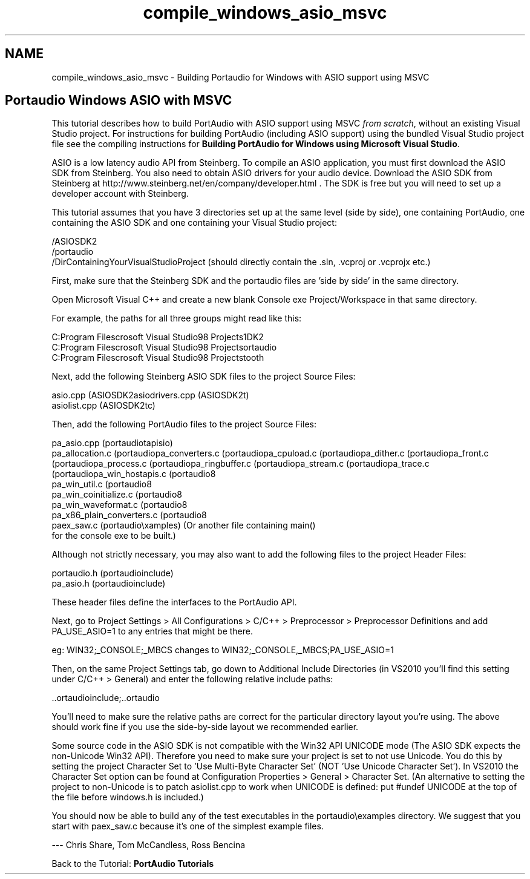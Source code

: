 .TH "compile_windows_asio_msvc" 3 "Thu Apr 28 2016" "Audacity" \" -*- nroff -*-
.ad l
.nh
.SH NAME
compile_windows_asio_msvc \- Building Portaudio for Windows with ASIO support using MSVC 

.SH "Portaudio Windows ASIO with MSVC"
.PP
This tutorial describes how to build PortAudio with ASIO support using MSVC \fIfrom scratch\fP, without an existing Visual Studio project\&. For instructions for building PortAudio (including ASIO support) using the bundled Visual Studio project file see the compiling instructions for \fBBuilding PortAudio for Windows using Microsoft Visual Studio\fP\&.
.PP
ASIO is a low latency audio API from Steinberg\&. To compile an ASIO application, you must first download the ASIO SDK from Steinberg\&. You also need to obtain ASIO drivers for your audio device\&. Download the ASIO SDK from Steinberg at http://www.steinberg.net/en/company/developer.html \&. The SDK is free but you will need to set up a developer account with Steinberg\&.
.PP
This tutorial assumes that you have 3 directories set up at the same level (side by side), one containing PortAudio, one containing the ASIO SDK and one containing your Visual Studio project:
.PP
.PP
.nf
/ASIOSDK2 
/portaudio
/DirContainingYourVisualStudioProject  (should directly contain the \&.sln, \&.vcproj or \&.vcprojx etc\&.)
.fi
.PP
.PP
First, make sure that the Steinberg SDK and the portaudio files are 'side by side' in the same directory\&.
.PP
Open Microsoft Visual C++ and create a new blank Console exe Project/Workspace in that same directory\&.
.PP
For example, the paths for all three groups might read like this:
.PP
.PP
.nf
C:\Program Files\Microsoft Visual Studio\VC98\My Projects\ASIOSDK2
C:\Program Files\Microsoft Visual Studio\VC98\My Projects\portaudio
C:\Program Files\Microsoft Visual Studio\VC98\My Projects\Sawtooth
.fi
.PP
.PP
Next, add the following Steinberg ASIO SDK files to the project Source Files:
.PP
.PP
.nf
asio\&.cpp                        (ASIOSDK2\common)
asiodrivers\&.cpp                 (ASIOSDK2\host)
asiolist\&.cpp                    (ASIOSDK2\host\pc)
.fi
.PP
.PP
Then, add the following PortAudio files to the project Source Files:
.PP
.PP
.nf
pa_asio\&.cpp                     (portaudio\src\hostapi\asio)
pa_allocation\&.c                 (portaudio\src\common)
pa_converters\&.c                 (portaudio\src\common)
pa_cpuload\&.c                    (portaudio\src\common)
pa_dither\&.c                     (portaudio\src\common)
pa_front\&.c                      (portaudio\src\common)
pa_process\&.c                    (portaudio\src\common)
pa_ringbuffer\&.c                 (portaudio\src\common)
pa_stream\&.c                     (portaudio\src\common)
pa_trace\&.c                      (portaudio\src\common)
pa_win_hostapis\&.c               (portaudio\src\os\win)
pa_win_util\&.c                   (portaudio\src\os\win)
pa_win_coinitialize\&.c           (portaudio\src\os\win)
pa_win_waveformat\&.c             (portaudio\src\os\win)
pa_x86_plain_converters\&.c       (portaudio\src\os\win)
paex_saw\&.c                      (portaudio\examples)  (Or another file containing main() 
                                                      for the console exe to be built\&.)
.fi
.PP
.PP
Although not strictly necessary, you may also want to add the following files to the project Header Files:
.PP
.PP
.nf
portaudio\&.h                     (portaudio\include)
pa_asio\&.h                       (portaudio\include)
.fi
.PP
.PP
These header files define the interfaces to the PortAudio API\&.
.PP
Next, go to Project Settings > All Configurations > C/C++ > Preprocessor > Preprocessor Definitions and add PA_USE_ASIO=1 to any entries that might be there\&.
.PP
eg: WIN32;_CONSOLE;_MBCS changes to WIN32;_CONSOLE,_MBCS;PA_USE_ASIO=1
.PP
Then, on the same Project Settings tab, go down to Additional Include Directories (in VS2010 you'll find this setting under C/C++ > General) and enter the following relative include paths:
.PP
.PP
.nf
\&.\&.\portaudio\include;\&.\&.\portaudio\src\common;\&.\&.\portaudio\src\os\win;\&.\&.\asiosdk2\common;\&.\&.\asiosdk2\host;\&.\&.\asiosdk2\host\pc
.fi
.PP
.PP
You'll need to make sure the relative paths are correct for the particular directory layout you're using\&. The above should work fine if you use the side-by-side layout we recommended earlier\&.
.PP
Some source code in the ASIO SDK is not compatible with the Win32 API UNICODE mode (The ASIO SDK expects the non-Unicode Win32 API)\&. Therefore you need to make sure your project is set to not use Unicode\&. You do this by setting the project Character Set to 'Use Multi-Byte Character Set' (NOT 'Use Unicode Character Set')\&. In VS2010 the Character Set option can be found at Configuration Properties > General > Character Set\&. (An alternative to setting the project to non-Unicode is to patch asiolist\&.cpp to work when UNICODE is defined: put #undef UNICODE at the top of the file before windows\&.h is included\&.)
.PP
You should now be able to build any of the test executables in the portaudio\\examples directory\&. We suggest that you start with paex_saw\&.c because it's one of the simplest example files\&.
.PP
--- Chris Share, Tom McCandless, Ross Bencina
.PP
Back to the Tutorial: \fBPortAudio Tutorials\fP 
